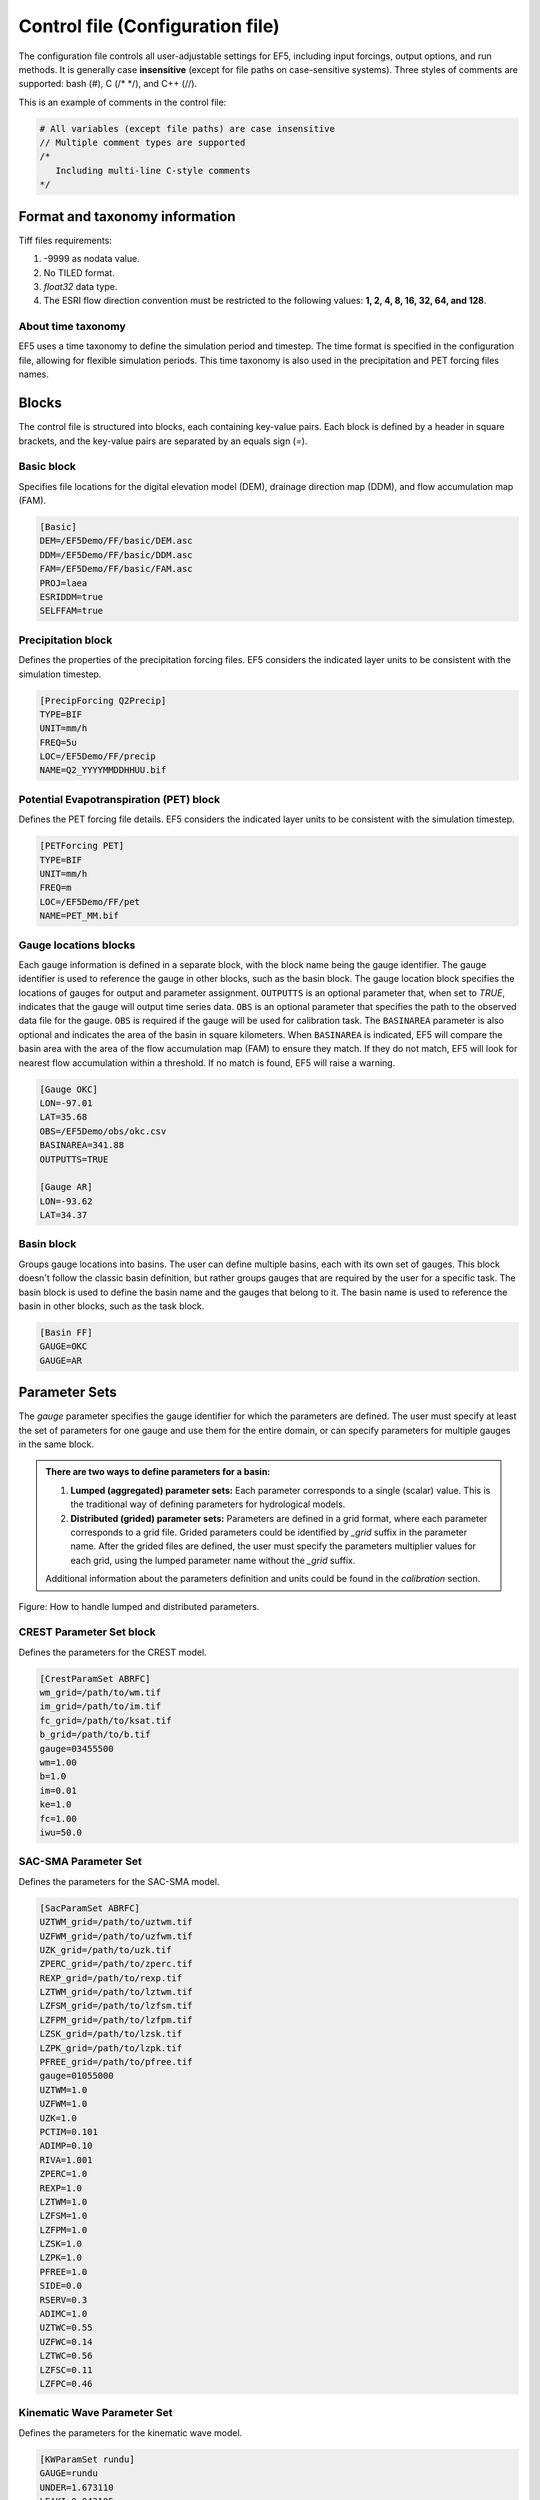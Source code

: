 **************
Control file (Configuration file)
**************
The configuration file controls all user-adjustable settings for EF5, including input forcings, output options, and run methods. It is generally case **insensitive** (except for file paths on case-sensitive systems). Three styles of comments are supported: bash (#), C (/* */), and C++ (//).


This is an example of comments in the control file:

.. code-block:: ini

   # All variables (except file paths) are case insensitive
   // Multiple comment types are supported
   /*
      Including multi-line C-style comments
   */

Format and taxonomy information
=====
Tiff files requirements:

#. -9999 as nodata value.
#. No TILED format.
#. `float32` data type.
#. The ESRI flow direction convention must be restricted to the following values: **1, 2, 4, 8, 16, 32, 64, and 128**.

About time taxonomy
----------------

EF5 uses a time taxonomy to define the simulation period and timestep. The time format is specified in the configuration file, allowing for flexible simulation periods. This time taxonomy is also used in the precipitation and PET forcing files names.

.. confval:: TIMESTEP, TIME_BEGIN, TIME_END and tiff-file names

      Simulation timing parameters. The timestep is the time interval for the simulation, and the begin and end times define the simulation period.
      
      The time format is YYYYMMDDHHUU, where ``YYYY`` is the year, ``MM`` is the month, ``DD`` is the day, ``HH`` is the hour, and ``UU`` is the minute.
      
      For time step, where ``d`` is for day step, ``h`` is for hour step, and ``u`` is for minute step.


Blocks
=====

The control file is structured into blocks, each containing key-value pairs. Each block is defined by a header in square brackets, and the key-value pairs are separated by an equals sign (`=`).

Basic block
----------------

Specifies file locations for the digital elevation model (DEM), drainage direction map (DDM), and flow accumulation map (FAM).

.. code-block:: ini

   [Basic]
   DEM=/EF5Demo/FF/basic/DEM.asc
   DDM=/EF5Demo/FF/basic/DDM.asc
   FAM=/EF5Demo/FF/basic/FAM.asc
   PROJ=laea
   ESRIDDM=true
   SELFFAM=true

Precipitation block
----------------
Defines the properties of the precipitation forcing files. EF5 considers the indicated layer units to be consistent with the simulation timestep.

.. code-block:: ini

   [PrecipForcing Q2Precip]
   TYPE=BIF
   UNIT=mm/h
   FREQ=5u
   LOC=/EF5Demo/FF/precip
   NAME=Q2_YYYYMMDDHHUU.bif

Potential Evapotranspiration (PET) block
----------------
Defines the PET forcing file details. EF5 considers the indicated layer units to be consistent with the simulation timestep.

.. code-block:: ini

   [PETForcing PET]
   TYPE=BIF
   UNIT=mm/h
   FREQ=m
   LOC=/EF5Demo/FF/pet
   NAME=PET_MM.bif

Gauge locations blocks
----------------
Each gauge information is defined in a separate block, with the block name being the gauge identifier. The gauge identifier is used to reference the gauge in other blocks, such as the basin block.
The gauge location block specifies the locations of gauges for output and parameter assignment. ``OUTPUTTS`` is an optional parameter that, when set to `TRUE`, indicates that the gauge will output time series data. ``OBS`` is an optional parameter that specifies the path to the observed data file for the gauge. ``OBS`` is required if the gauge will be used for calibration task. The ``BASINAREA`` parameter is also optional and indicates the area of the basin in square kilometers. When ``BASINAREA`` is indicated, EF5 will compare the basin area with the area of the flow accumulation map (FAM) to ensure they match. If they do not match, EF5 will look for nearest flow accumulation within a threshold. If no match is found, EF5 will raise a warning.

.. indicate the other option for gauge area and lat and lon

.. code-block:: ini

   [Gauge OKC]
   LON=-97.01
   LAT=35.68
   OBS=/EF5Demo/obs/okc.csv
   BASINAREA=341.88
   OUTPUTTS=TRUE

   [Gauge AR]
   LON=-93.62
   LAT=34.37

Basin block
----------------
Groups gauge locations into basins. The user can define multiple basins, each with its own set of gauges. This block doesn't follow the classic basin definition, but rather groups gauges that are required by the user for a specific task. The basin block is used to define the basin name and the gauges that belong to it. The basin name is used to reference the basin in other blocks, such as the task block.

.. code-block:: ini

   [Basin FF]
   GAUGE=OKC
   GAUGE=AR

Parameter Sets
=====

The `gauge` parameter specifies the gauge identifier for which the parameters are defined. The user must specify at least the set of parameters for one gauge and use them for the entire domain, or can specify parameters for multiple gauges in the same block.

.. admonition:: There are two ways to define parameters for a basin:
   
   #. **Lumped (aggregated) parameter sets:** Each parameter corresponds to a single (scalar) value. This is the traditional way of defining parameters for hydrological models.
   #. **Distributed (grided) parameter sets:** Parameters are defined in a grid format, where each parameter corresponds to a grid file. Grided parameters could be identified by `_grid` suffix in the parameter name. After the grided files are defined, the user must specify the parameters multiplier values for each grid, using the lumped parameter name without the `_grid` suffix.
   
   Additional information about the parameters definition and units could be found in the `calibration` section.

Figure: How to handle lumped and distributed parameters.

.. image:: _static/Parameters_definition.png
   :width: 400
   :align: center

CREST Parameter Set block
----------------
Defines the parameters for the CREST model.

.. code-block:: ini

   [CrestParamSet ABRFC]
   wm_grid=/path/to/wm.tif
   im_grid=/path/to/im.tif
   fc_grid=/path/to/ksat.tif
   b_grid=/path/to/b.tif
   gauge=03455500
   wm=1.00
   b=1.0
   im=0.01
   ke=1.0
   fc=1.00
   iwu=50.0

SAC-SMA Parameter Set
----------------
Defines the parameters for the SAC-SMA model.

.. code-block:: ini

   [SacParamSet ABRFC]
   UZTWM_grid=/path/to/uztwm.tif
   UZFWM_grid=/path/to/uzfwm.tif
   UZK_grid=/path/to/uzk.tif
   ZPERC_grid=/path/to/zperc.tif
   REXP_grid=/path/to/rexp.tif
   LZTWM_grid=/path/to/lztwm.tif
   LZFSM_grid=/path/to/lzfsm.tif
   LZFPM_grid=/path/to/lzfpm.tif
   LZSK_grid=/path/to/lzsk.tif
   LZPK_grid=/path/to/lzpk.tif
   PFREE_grid=/path/to/pfree.tif
   gauge=01055000
   UZTWM=1.0
   UZFWM=1.0
   UZK=1.0
   PCTIM=0.101
   ADIMP=0.10
   RIVA=1.001
   ZPERC=1.0
   REXP=1.0
   LZTWM=1.0
   LZFSM=1.0
   LZFPM=1.0
   LZSK=1.0
   LZPK=1.0
   PFREE=1.0
   SIDE=0.0
   RSERV=0.3
   ADIMC=1.0
   UZTWC=0.55
   UZFWC=0.14
   LZTWC=0.56
   LZFSC=0.11
   LZFPC=0.46

.. HP Parameter Set
   *To be completed in a future revision.*



Kinematic Wave Parameter Set
----------------

Defines the parameters for the kinematic wave model.

.. code-block:: ini

   [KWParamSet rundu]
   GAUGE=rundu
   UNDER=1.673110
   LEAKI=0.043105
   TH=6.658569
   ISU=0.000000
   ALPHA=2.991570
   BETA=0.932080
   ALPHA0=4.603945

Linear Reservoir Parameter Set
----------------
Defines the parameters for the linear reservoir model.

.. code-block:: ini

   [lrparamset rundu]
   gauge=rundu
   coem=1611.115479
   river=307.980042
   under=2531.556641
   leako=0.918236
   leaki=0.017568
   th=8.140809
   iso=0.000040
   isu=0.000073

Snow-17 Parameter Set
----------------

Defines the parameters for the Snow-17 model.

.. code-block:: ini

   [snow17paramset tarbela]
   GAUGE=tarbela
   UADJ=0.184653
   MBASE=0.047224
   MFMAX=1.068658
   MFMIN=0.516059
   TIPM=0.911706
   NMF=0.077336
   PLWHC=0.093812
   SCF=2.219492

Simple Inundation Parameter Set
----------------

Defines the parameters for the simple inundation model. The parameters `alpha` and `beta` are used to define the coefficients for the rating curve power function, which is used to calculate the flow depth from the simulated flow rate.

.. code-block:: ini

   [simpleinundationparamset rundu]
   gauge=rundu
   alpha=2.991570
   beta=0.932080

This is a full EF5 control file example for a basic simulation using the CREST model. It includes the basic block, precipitation forcing, PET forcing, gauge locations, basin definition, parameter set for CREST, and a task to run the simulation.

.. code-block:: ini

   [Basic]
   DEM=/EF5Demo/FF/basic/DEM.asc
   DDM=/EF5Demo/FF/basic/DDM.asc
   FAM=/EF5Demo/FF/basic/FAM.asc
   PROJ=laea
   ESRIDDM=true

   [PrecipForcing Q2Precip]
   TYPE=BIF
   UNIT=mm/h
   FREQ=5u
   LOC=/EF5Demo/FF/precip
   NAME=Q2_YYYYMMDDHHUU.bif

   [PETForcing PET]
   TYPE=BIF
   UNIT=mm/h
   FREQ=m
   LOC=/EF5Demo/FF/pet
   NAME=PET_MM.bif

   [Gauge OKC]
   LON=-97.01
   LAT=35.68
   OBS=/EF5Demo/obs/okc.csv

   [Gauge AR]
   LON=-93.62
   LAT=34.37

   [Basin FF]
   GAUGE=OKC
   GAUGE=AR

   [CrestParamSet FF]
   GAUGE=AR
   COEM=24.230076 EXPM=0.502391 RIVER=1.73056
   UNDER=0.291339 LEAKO=0.56668 LEAKI=0.251648
   TH=63.20205 GM=1.364364 PWM=71.96465
   PB=0.964355 PIM=6.508687 PKE=0.19952
   PFC=2.578529 IWU=53.52593 ISO=5.899539
   ISU=17.31128
   GAUGE=OKC
   COEM=24.230076 EXPM=0.502391 RIVER=1.73056
   UNDER=0.291339 LEAKO=0.56668 LEAKI=0.251648
   TH=63.20205 GM=1.364364 PWM=71.96465
   PB=0.964355 PIM=6.508687 PKE=0.19952
   PFC=2.578529 IWU=53.52593 ISO=5.899539
   ISU=17.31128

   [Task RunFF]
   STYLE=SIMU
   MODEL=CREST
   BASIN=FF
   PRECIP=Q2_PRECIP
   PET=PET
   OUTPUT=/EF5Demo/FF/output/
   OUTPUT_GRIDS=MAXUNITSTREAMFLOW|MAXSTREAMFLOW|PRECIPACCUM|INUNDATION|MAXINUNDATION # Refer to 
   PARAM_SET=FF
   TIMESTEP=5u
   TIME_BEGIN=201006010000
   TIME_END=201006010030

   [Execute]
   TASK=RunFF